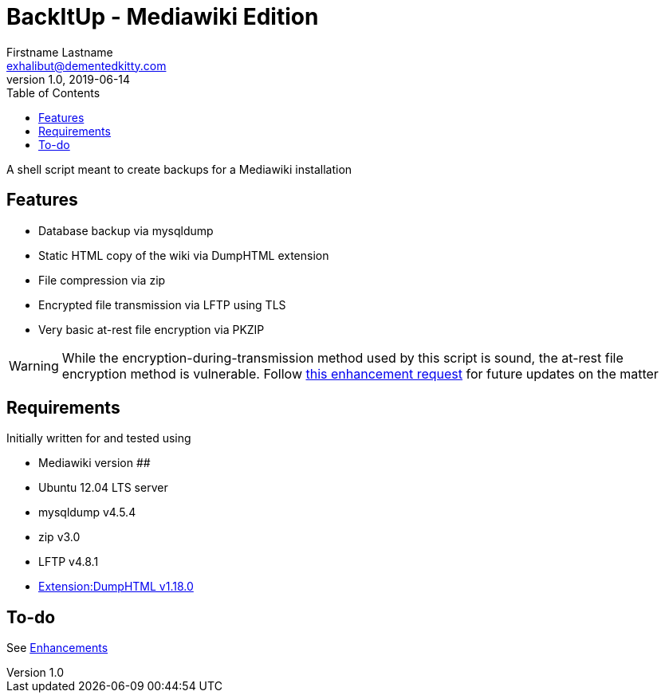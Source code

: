 = BackItUp - Mediawiki Edition
Firstname Lastname <exhalibut@dementedkitty.com>
1.0, 2019-06-14
:toc:
:icons: font

A shell script meant to create backups for a Mediawiki installation

== Features

* Database backup via mysqldump
* Static HTML copy of the wiki via DumpHTML extension
* File compression via zip
* Encrypted file transmission via LFTP using TLS
* Very basic at-rest file encryption via PKZIP

WARNING: While the encryption-during-transmission method used by this script is sound, the at-rest file encryption method is vulnerable. Follow https://github.com/ExHalibut/backitup-mw/issues/5[this enhancement request] for future updates on the matter

== Requirements

Initially written for and tested using

* Mediawiki version ##
* Ubuntu 12.04 LTS server
* mysqldump v4.5.4
* zip v3.0
* LFTP v4.8.1
* https://www.mediawiki.org/wiki/Extension:DumpHTML[Extension:DumpHTML v1.18.0]

== To-do

See https://github.com/ExHalibut/backitup-mw/labels/enhancement[Enhancements]

